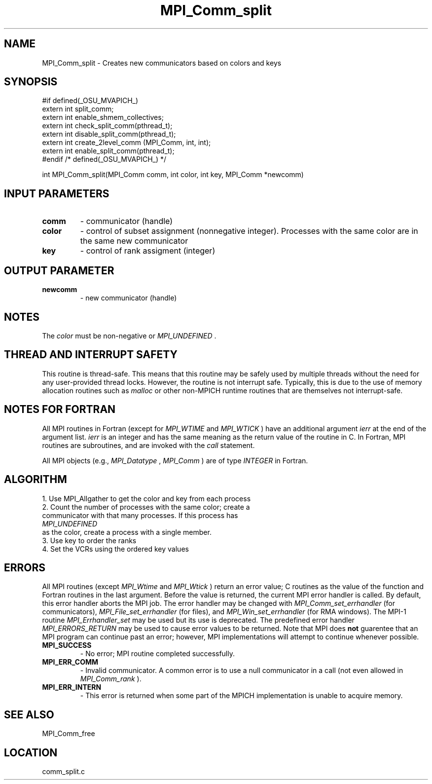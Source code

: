 .TH MPI_Comm_split 3 "3/8/2011" " " "MPI"
.SH NAME
MPI_Comm_split \-  Creates new communicators based on colors and keys 
.SH SYNOPSIS
.nf
#if defined(_OSU_MVAPICH_)
extern int split_comm;
extern int enable_shmem_collectives;
extern int check_split_comm(pthread_t);
extern int disable_split_comm(pthread_t);
extern int create_2level_comm (MPI_Comm, int, int);
extern int enable_split_comm(pthread_t);
#endif /* defined(_OSU_MVAPICH_) */

int MPI_Comm_split(MPI_Comm comm, int color, int key, MPI_Comm *newcomm)
.fi
.SH INPUT PARAMETERS
.PD 0
.TP
.B comm 
- communicator (handle) 
.PD 1
.PD 0
.TP
.B color 
- control of subset assignment (nonnegative integer).  Processes 
with the same color are in the same new communicator 
.PD 1
.PD 0
.TP
.B key 
- control of rank assigment (integer)
.PD 1

.SH OUTPUT PARAMETER
.PD 0
.TP
.B newcomm 
- new communicator (handle) 
.PD 1

.SH NOTES
The 
.I color
must be non-negative or 
.I MPI_UNDEFINED
\&.


.SH THREAD AND INTERRUPT SAFETY

This routine is thread-safe.  This means that this routine may be
safely used by multiple threads without the need for any user-provided
thread locks.  However, the routine is not interrupt safe.  Typically,
this is due to the use of memory allocation routines such as 
.I malloc
or other non-MPICH runtime routines that are themselves not interrupt-safe.

.SH NOTES FOR FORTRAN
All MPI routines in Fortran (except for 
.I MPI_WTIME
and 
.I MPI_WTICK
) have
an additional argument 
.I ierr
at the end of the argument list.  
.I ierr
is an integer and has the same meaning as the return value of the routine
in C.  In Fortran, MPI routines are subroutines, and are invoked with the
.I call
statement.

All MPI objects (e.g., 
.I MPI_Datatype
, 
.I MPI_Comm
) are of type 
.I INTEGER
in Fortran.

.SH ALGORITHM
.nf
1. Use MPI_Allgather to get the color and key from each process
2. Count the number of processes with the same color; create a 
communicator with that many processes.  If this process has
.I MPI_UNDEFINED
as the color, create a process with a single member.
3. Use key to order the ranks
4. Set the VCRs using the ordered key values
.fi


.SH ERRORS

All MPI routines (except 
.I MPI_Wtime
and 
.I MPI_Wtick
) return an error value;
C routines as the value of the function and Fortran routines in the last
argument.  Before the value is returned, the current MPI error handler is
called.  By default, this error handler aborts the MPI job.  The error handler
may be changed with 
.I MPI_Comm_set_errhandler
(for communicators),
.I MPI_File_set_errhandler
(for files), and 
.I MPI_Win_set_errhandler
(for
RMA windows).  The MPI-1 routine 
.I MPI_Errhandler_set
may be used but
its use is deprecated.  The predefined error handler
.I MPI_ERRORS_RETURN
may be used to cause error values to be returned.
Note that MPI does 
.B not
guarentee that an MPI program can continue past
an error; however, MPI implementations will attempt to continue whenever
possible.

.PD 0
.TP
.B MPI_SUCCESS 
- No error; MPI routine completed successfully.
.PD 1
.PD 0
.TP
.B MPI_ERR_COMM 
- Invalid communicator.  A common error is to use a null
communicator in a call (not even allowed in 
.I MPI_Comm_rank
).
.PD 1
.PD 0
.TP
.B MPI_ERR_INTERN 
- This error is returned when some part of the MPICH 
implementation is unable to acquire memory.  
.PD 1

.SH SEE ALSO
MPI_Comm_free
.br
.SH LOCATION
comm_split.c
